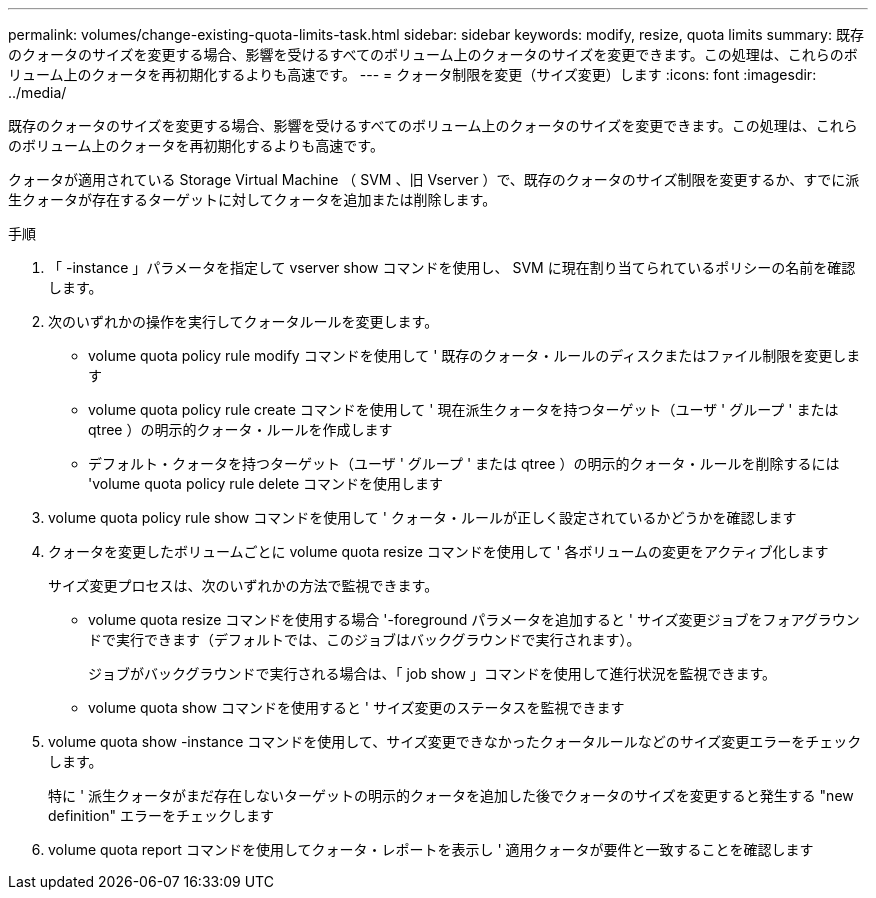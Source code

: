 ---
permalink: volumes/change-existing-quota-limits-task.html 
sidebar: sidebar 
keywords: modify, resize, quota limits 
summary: 既存のクォータのサイズを変更する場合、影響を受けるすべてのボリューム上のクォータのサイズを変更できます。この処理は、これらのボリューム上のクォータを再初期化するよりも高速です。 
---
= クォータ制限を変更（サイズ変更）します
:icons: font
:imagesdir: ../media/


[role="lead"]
既存のクォータのサイズを変更する場合、影響を受けるすべてのボリューム上のクォータのサイズを変更できます。この処理は、これらのボリューム上のクォータを再初期化するよりも高速です。

クォータが適用されている Storage Virtual Machine （ SVM 、旧 Vserver ）で、既存のクォータのサイズ制限を変更するか、すでに派生クォータが存在するターゲットに対してクォータを追加または削除します。

.手順
. 「 -instance 」パラメータを指定して vserver show コマンドを使用し、 SVM に現在割り当てられているポリシーの名前を確認します。
. 次のいずれかの操作を実行してクォータルールを変更します。
+
** volume quota policy rule modify コマンドを使用して ' 既存のクォータ・ルールのディスクまたはファイル制限を変更します
** volume quota policy rule create コマンドを使用して ' 現在派生クォータを持つターゲット（ユーザ ' グループ ' または qtree ）の明示的クォータ・ルールを作成します
** デフォルト・クォータを持つターゲット（ユーザ ' グループ ' または qtree ）の明示的クォータ・ルールを削除するには 'volume quota policy rule delete コマンドを使用します


. volume quota policy rule show コマンドを使用して ' クォータ・ルールが正しく設定されているかどうかを確認します
. クォータを変更したボリュームごとに volume quota resize コマンドを使用して ' 各ボリュームの変更をアクティブ化します
+
サイズ変更プロセスは、次のいずれかの方法で監視できます。

+
** volume quota resize コマンドを使用する場合 '-foreground パラメータを追加すると ' サイズ変更ジョブをフォアグラウンドで実行できます（デフォルトでは、このジョブはバックグラウンドで実行されます）。
+
ジョブがバックグラウンドで実行される場合は、「 job show 」コマンドを使用して進行状況を監視できます。

** volume quota show コマンドを使用すると ' サイズ変更のステータスを監視できます


. volume quota show -instance コマンドを使用して、サイズ変更できなかったクォータルールなどのサイズ変更エラーをチェックします。
+
特に ' 派生クォータがまだ存在しないターゲットの明示的クォータを追加した後でクォータのサイズを変更すると発生する "new definition" エラーをチェックします

. volume quota report コマンドを使用してクォータ・レポートを表示し ' 適用クォータが要件と一致することを確認します

